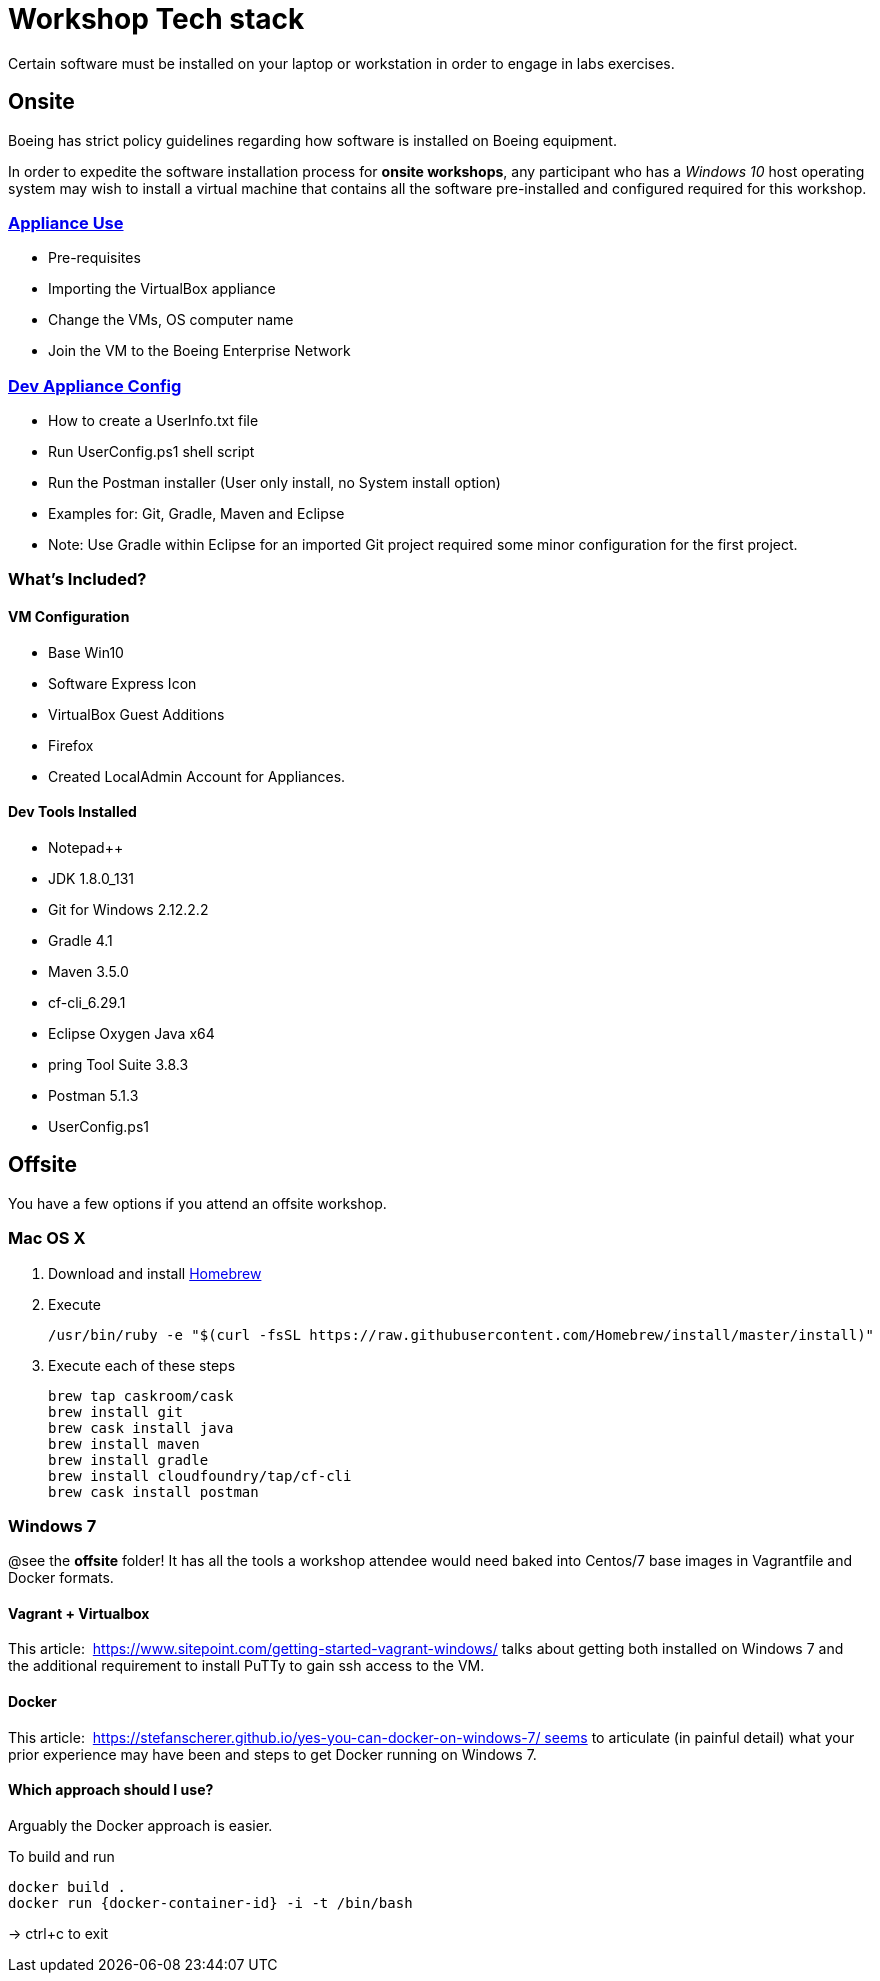 = Workshop Tech stack

Certain software must be installed on your laptop or workstation in order to engage in labs exercises.

== Onsite 

Boeing has strict policy guidelines regarding how software is installed on Boeing equipment.

In order to expedite the software installation process for *onsite workshops*, any participant who has a _Windows 10_ host operating system may wish to install a virtual machine that contains all the software pre-installed and configured required for this workshop.

=== https://publishing.web.boeing.com/sites/SWEKB/_layouts/OneNote.aspx?id=/sites/SWEKB/Documents/ONE-DevVM&wd=target%28Virtual%20Machines.one%7c15E45B35-ACDA-42EF-A9B0-9EA301D420C4/Appliance%20Use%7c779D4AD5-1162-4E47-B634-0CB639F0F3DD/%29[Appliance Use]

  * Pre-requisites
  * Importing the VirtualBox appliance
  * Change the VMs, OS computer name
  * Join the VM to the Boeing Enterprise Network

=== https://publishing.web.boeing.com/sites/SWEKB/_layouts/OneNote.aspx?id=/sites/SWEKB/Documents/ONE-DevVM&wd=target%28Virtual%20Machines.one%7c15E45B35-ACDA-42EF-A9B0-9EA301D420C4/Dev%20Appliance%20Config%7c5E795D87-6707-448B-BE96-C4E42D5809BF/%29[Dev Appliance Config]

  * How to create a UserInfo.txt file
  * Run UserConfig.ps1 shell script
  * Run the Postman installer (User only install, no System install option)
  * Examples for: Git, Gradle, Maven and Eclipse
  * Note: Use Gradle within Eclipse for an imported Git project required some minor configuration for the first project.

=== What's Included?

==== VM Configuration
  * Base Win10
  * Software Express Icon
  * VirtualBox Guest Additions
  * Firefox
  * Created LocalAdmin Account for Appliances.

==== Dev Tools Installed
  * Notepad++
  * JDK 1.8.0_131
  * Git for Windows 2.12.2.2
  * Gradle 4.1
  * Maven 3.5.0
  * cf-cli_6.29.1
  * Eclipse Oxygen Java x64
  * pring Tool Suite 3.8.3
  * Postman 5.1.3
  * UserConfig.ps1


== Offsite

You have a few options if you attend an offsite workshop.

=== Mac OS X

. Download and install https://brew.sh[Homebrew]

. Execute
+
  /usr/bin/ruby -e "$(curl -fsSL https://raw.githubusercontent.com/Homebrew/install/master/install)"

. Execute each of these steps
+
  brew tap caskroom/cask
  brew install git
  brew cask install java
  brew install maven
  brew install gradle
  brew install cloudfoundry/tap/cf-cli
  brew cask install postman

=== Windows 7 

@see the *offsite* folder! It has all the tools a workshop attendee would need baked into Centos/7 base images in Vagrantfile and Docker formats.

==== Vagrant + Virtualbox

This article:  https://www.sitepoint.com/getting-started-vagrant-windows/ talks about getting both installed on Windows 7 and the additional requirement to install PuTTy to gain ssh access to the VM.

==== Docker

This article:  https://stefanscherer.github.io/yes-you-can-docker-on-windows-7/ seems to articulate (in painful detail) what your prior experience may have been and steps to get Docker running on Windows 7.

==== Which approach should I use?

Arguably the Docker approach is easier.

To build and run

  docker build .
  docker run {docker-container-id} -i -t /bin/bash

-> ctrl+c to exit

